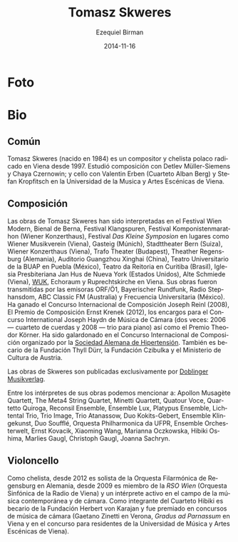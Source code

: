 #+TITLE:     Tomasz Skweres
#+AUTHOR:    Ezequiel Birman
#+EMAIL:     stormwatch@espiga4.com.ar
#+DATE:      2014-11-16
#+DESCRIPTION: Breve biografía
#+KEYWORDS: música, compositor, cello, cellista
#+LANGUAGE:  es
#+OPTIONS:   H:3 num:nil toc:nil \n:nil @:t ::t |:t ^:t -:t f:t *:t <:t
#+OPTIONS:   TeX:t LaTeX:t skip:nil d:nil todo:t pri:nil tags:not-in-toc
#+OPTIONS:   email:t timestamp:t creator:t
#+INFOJS_OPT: view:nil toc:nil ltoc:t mouse:underline buttons:0 path:http://orgmode.org/org-info.js
#+EXPORT_SELECT_TAGS: export
#+EXPORT_EXCLUDE_TAGS: noexport
#+LINK_UP:   
#+LINK_HOME: 
#+XSLT:
* Foto

* Bio
** Común
# Tomasz Skweres (born 1984) is a Polish composer and cellist who has
# been living in Vienna since 1997. He studied composition with Detlev
# Müller-Siemens and Chaya Czernowin as well as cello with Valentin
# Erben (the Alban Berg Quartet) and Stefan Kropfitsch at the University
# of Music and Performing Arts in Vienna.

Tomasz Skweres (nacido en 1984) es un compositor y chelista polaco
radicado en Viena desde 1997. Estudió composición con Detlev
Müller-Siemens y Chaya Czernowin; y cello con Valentin Erben (Cuarteto
Alban Berg) y Stefan Kropfitsch en la Universidad de la Musica y Artes
Escénicas de Viena.

# Composer:Works by Tomasz Skweres were performed at the Festival Wien
# Modern, Biennale Bern, Festival Klangspuren, Festival
# Komponistenmarathon (Wiener Konzerthaus), Festival "das kleine
# Symposion" at such places as Wiener Musikverein (Vienna), Gasteig
# (Munich), Stadttheater Bern (Switzerland), Wiener Konzerthaus
# (Vienna), Trafo Theater (Budapest), Theather Regensburg (Germany),
# Guangzhou Xinghai Concert Hall (China), Teatro Universitario de la
# BUAP in Puebla (México), Teatro da Reitoria in Curitiba (Brasil),
# Iglesia Presbiteriana Jan Hus de Nueva York (Estados Unidos), Alte
# Schmiede (Vienna), WUK, Echoraum and Ruprechtskirche in Vienna. His
# works were broadcasted by such radio stations as ORF/Ö1, Bayerischer
# Rundfunk, Radio Stephansdom, ABC Classic FM (Australia) and
# Frecuencia Universitaria (Mexico). As a composer he is winner of the
# International Joseph Reinl Composition Competition (2008), The
# Ernest Krenek Composition Prize (2012), the competition for the
# commissioned pieces for the International Joseph Haydn Chamber Music
# Competition (twice: 2006 - the string quartet, 2008 - the piano
# trio) as well as of the Theodor Körner Prize. He is a laureate of
# the International Composition Competition organized by the German
# Hypertension League. He is also a scholarship holder of the Thyll
# Dürr Foundation and the Czibulka Foundation and Austrian Ministry of
# Culture.

** Composición
Las obras de Tomasz Skweres han sido interpretadas en el Festival Wien
Modern, Bienal de Berna, Festival Klangspuren, Festival
Komponistenmarathon (Wiener Konzerthaus), Festival /Das Kleine
Symposion/ en lugares como Wiener Musikverein (Viena), Gasteig
(Múnich), Stadttheater Bern (Suiza), Wiener Konzerthaus (Viena), Trafo
Theater (Budapest), Theather Regensburg (Alemania), Auditorio
Guangzhou Xinghai (China), Teatro Universitario de la BUAP en Puebla
(México), Teatro da Reitoria en Curitiba (Brasil), Iglesia
Presbiteriana Jan Hus de Nueva York (Estados Unidos), Alte Schmiede
(Viena), [[http://www.wuk.at/][WUK]], Echoraum y Ruprechtskirche en Viena. Sus obras fueron
transmitidas por las emisoras ORF/Ö1, Bayerischer Rundfunk, Radio
Stephansdom, ABC Classic FM (Australia) y Frecuencia Universitaria
(México). Ha ganado el Concurso Internacional de Composición Joseph
Reinl (2008), El Premio de Composición Ernst Krenek (2012), los
encargos para el Concurso International Joseph Haydn de Música de
Cámara (dos veces: 2006 --- cuarteto de cuerdas y 2008 --- trio para
piano) así como el Premio Theodor Körner. Ha sido galardonado en el
Concurso Internacional de Composición organizado por la [[http://www.hochdruckliga.de/][Sociedad
Alemana de Hipertensión]]. También es becario de la Fundación Thyll
Dürr, la Fundación Czibulka y el Ministerio de Cultura de Austria.

# The exclusive publisher of Skweres works is the Austrian Doblinger
# Musikverlag.

Las obras de Skweres son publicadas exclusivamente por [[http://www.doblinger-musikverlag.at/][Doblinger
Musikverlag]].

# Among the interpreters of his works one can mention: Apollon Musagète
# Quartett, The Meta4 String Quartet, Minetti Quartett, Quatour Voce,
# Quartetto Quiroga, Reconsil Ensemble, Ensemble Lux, Platypus Ensemble,
# Lichtental Trio, Trio Image, Trio Atanassow, Duo Kokits-Gebert,
# Ensemble Klingekunst, Duo Soufflé, Orquesta Philharmonica da UFPR,
# Ensemble Orchesterwelt, Ernst Kovacik, Xiaoming Wang, Marianna
# Oczkowska, Hibiki Oshima, Marlies Gaugl, Christoph Gaugl, Joanna
# Sachryn.

Entre los intérpretes de sus obras podemos mencionar a: Apollon
Musagète Quartett, The Meta4 String Quartet, Minetti Quartett, Quatour
Voce, Quartetto Quiroga, Reconsil Ensemble, Ensemble Lux, Platypus
Ensemble, Lichtental Trio, Trio Image, Trio Atanassow, Duo
Kokits-Gebert, Ensemble Klingekunst, Duo Soufflé, Orquesta
Philharmonica da UFPR, Ensemble Orchesterwelt, Ernst Kovacik, Xiaoming
Wang, Marianna Oczkowska, Hibiki Oshima, Marlies Gaugl, Christoph
Gaugl, Joanna Sachryn.

# Otra bio de internet también menciona al Altenberg Trio

# Cellist: As a cellist he is since 2012 solo-cellist of the
# philharmonic orchestra Regensburg in German and since 2009 member of
# RSO Wien (Radio-Symphony-Orchester Vienna) and an active interpreter
# in the field of contemporary music and chamber music. As a member of
# Hibiki Quartet he is a scholarship holder of the Herbert von Karajan
# Foundation and laureate of chamber music competitions (Gaetano Zinetti
# in Verona, Gradus ad Parnassum in Vienna and residence competition of
# the University of Music and Performing Arts in Vienna).

** Violoncello
Como chelista, desde 2012 es solista de la Orquesta Filarmónica de
Regensburg en Alemania, desde 2009 es miembro de la /RSO Wien/
(Orquesta Sinfónica de la Radio de Viena) y un intérprete activo en el
campo de la música contemporánea y de cámara. Como integrante del
Cuarteto Hibiki es becario de la Fundación Herbert von Karajan y fue
premiado en concursos de música de cámara (Gaetano Zinetti en Verona,
/Gradus ad Parnassum/ en Viena y en el concurso para residentes de la
Universidad de Música y Artes Escénicas de Viena).

